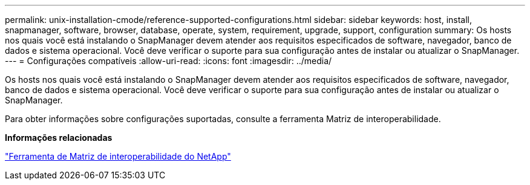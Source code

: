 ---
permalink: unix-installation-cmode/reference-supported-configurations.html 
sidebar: sidebar 
keywords: host, install, snapmanager, software, browser, database, operate, system, requirement, upgrade, support, configuration 
summary: Os hosts nos quais você está instalando o SnapManager devem atender aos requisitos especificados de software, navegador, banco de dados e sistema operacional. Você deve verificar o suporte para sua configuração antes de instalar ou atualizar o SnapManager. 
---
= Configurações compatíveis
:allow-uri-read: 
:icons: font
:imagesdir: ../media/


[role="lead"]
Os hosts nos quais você está instalando o SnapManager devem atender aos requisitos especificados de software, navegador, banco de dados e sistema operacional. Você deve verificar o suporte para sua configuração antes de instalar ou atualizar o SnapManager.

Para obter informações sobre configurações suportadas, consulte a ferramenta Matriz de interoperabilidade.

*Informações relacionadas*

http://mysupport.netapp.com/matrix["Ferramenta de Matriz de interoperabilidade do NetApp"^]
